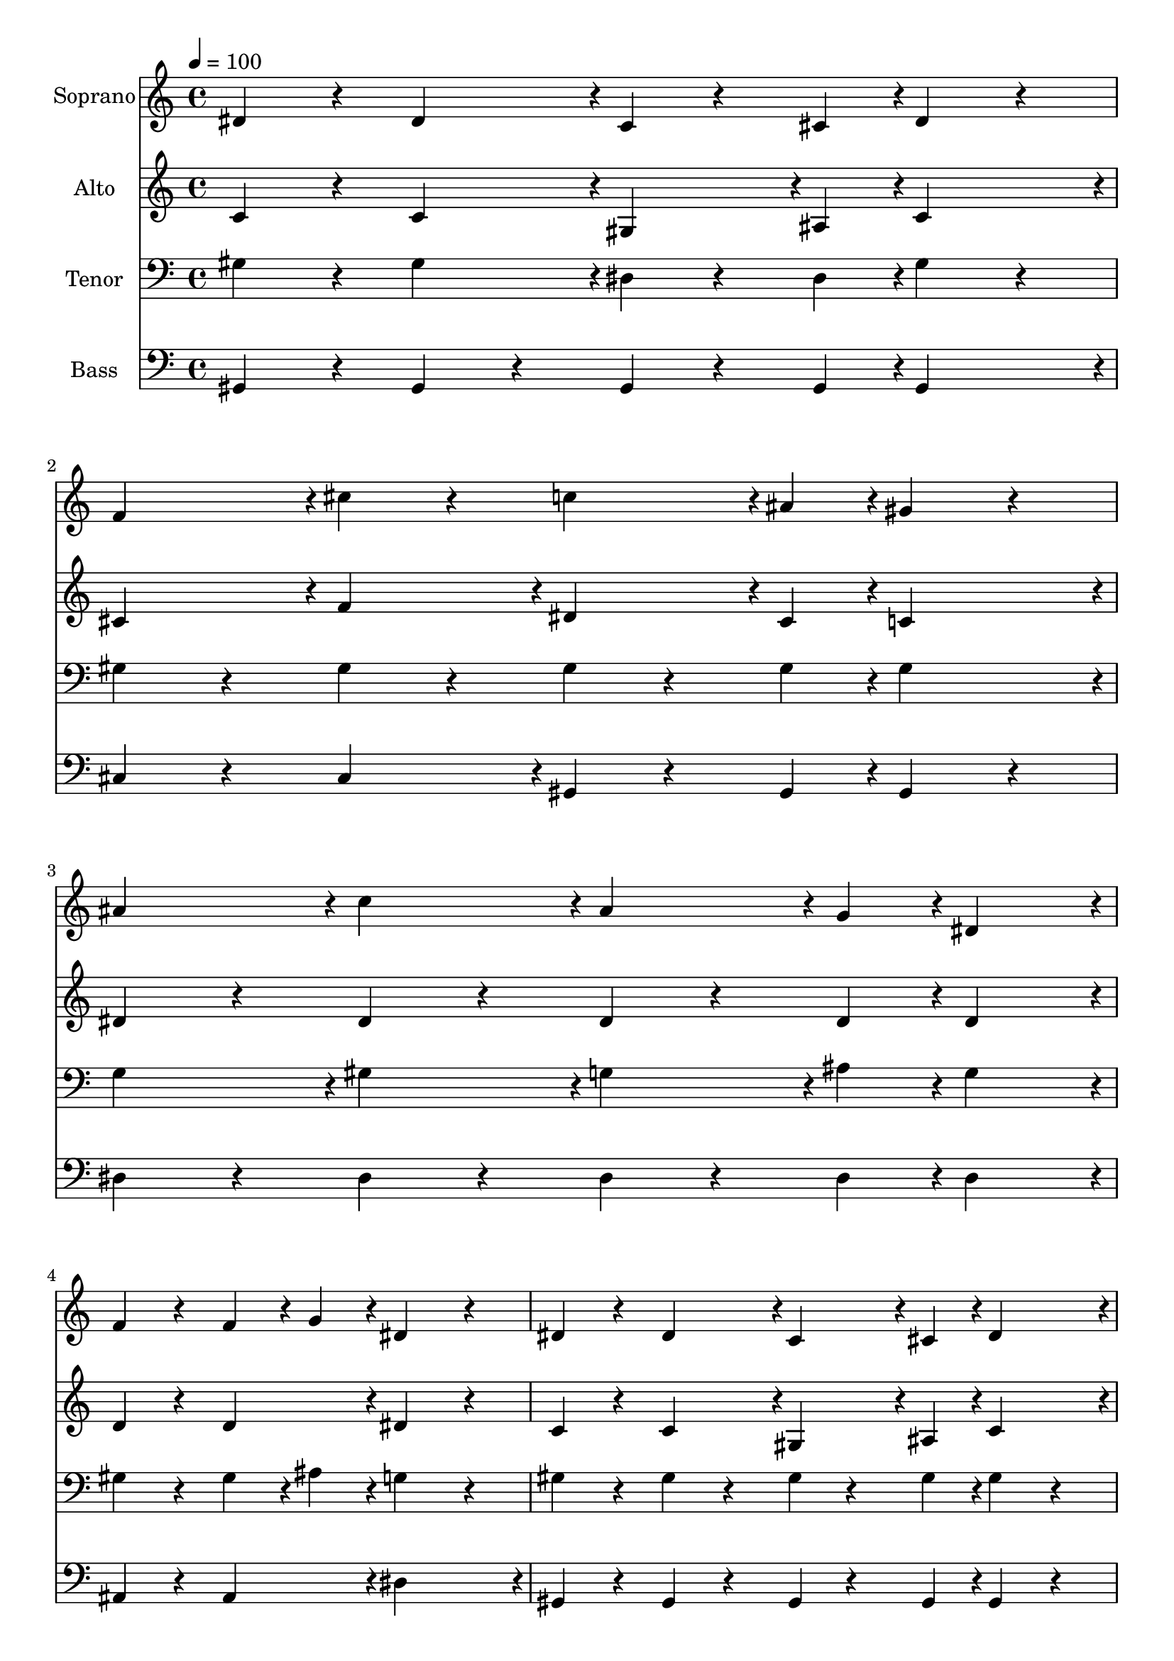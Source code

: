 % Lily was here -- automatically converted by c:/Program Files (x86)/LilyPond/usr/bin/midi2ly.py from output/midi/dh614fv.mid
\version "2.14.0"

\layout {
  \context {
    \Voice
    \remove "Note_heads_engraver"
    \consists "Completion_heads_engraver"
    \remove "Rest_engraver"
    \consists "Completion_rest_engraver"
  }
}

trackAchannelA = {


  \key c \major
    
  \time 4/4 
  

  \key c \major
  
  \tempo 4 = 100 
  
  % [MARKER] Conduct
  
}

trackA = <<
  \context Voice = voiceA \trackAchannelA
>>


trackBchannelA = {
  
  \set Staff.instrumentName = "Soprano"
  
}

trackBchannelB = \relative c {
  dis'4*71/96 r4*25/96 dis4*95/96 r4*1/96 c4*47/96 r4*25/96 cis4*23/96 
  r4*1/96 dis4*71/96 r4*25/96 
  | % 2
  f4*95/96 r4*1/96 cis'4*71/96 r4*25/96 c4*71/96 r4*1/96 ais4*23/96 
  r4*1/96 gis4*71/96 r4*25/96 
  | % 3
  ais4*95/96 r4*1/96 c4*95/96 r4*1/96 ais4*71/96 r4*1/96 g4*23/96 
  r4*1/96 dis4*95/96 r4*1/96 
  | % 4
  f4*71/96 r4*25/96 f4*47/96 r4*1/96 g4*47/96 r4*1/96 dis4*167/96 
  r4*25/96 
  | % 5
  dis4*71/96 r4*25/96 dis4*95/96 r4*1/96 c4*71/96 r4*1/96 cis4*23/96 
  r4*1/96 dis4*95/96 r4*1/96 
  | % 6
  f4*95/96 r4*1/96 cis'4*95/96 r4*1/96 c4*47/96 r4*25/96 ais4*23/96 
  r4*1/96 gis4*71/96 r4*25/96 
  | % 7
  c4*95/96 r4*1/96 dis4*95/96 r4*1/96 gis,4*71/96 r4*1/96 g4*23/96 
  r4*1/96 gis4*47/96 r4*1/96 ais4*23/96 r4*25/96 
  | % 8
  c4*95/96 r4*1/96 ais4*95/96 r4*1/96 gis4*167/96 r4*25/96 
  | % 9
  c4*95/96 r4*1/96 gis4*95/96 r4*1/96 c4*95/96 r4*1/96 gis4*95/96 
  r4*1/96 
  | % 10
  ais4*71/96 r4*1/96 a4*23/96 r4*1/96 ais4*71/96 r4*1/96 cis4*23/96 
  r4*1/96 c4*95/96 r4*1/96 gis4*95/96 r4*1/96 
  | % 11
  c4*95/96 r4*1/96 g4*95/96 r4*1/96 gis4*95/96 r4*1/96 f4*95/96 
  r4*1/96 
  | % 12
  ais4*71/96 r4*1/96 gis4*23/96 r4*1/96 g4*71/96 r4*1/96 f4*23/96 
  r4*1/96 dis4*191/96 r4*1/96 
  | % 13
  c'4*95/96 r4*1/96 gis4*95/96 r4*1/96 c4*95/96 r4*1/96 gis4*95/96 
  r4*1/96 
  | % 14
  ais4*71/96 r4*1/96 a4*23/96 r4*1/96 ais4*71/96 r4*1/96 cis4*23/96 
  r4*1/96 c4*95/96 r4*1/96 gis4*95/96 r4*1/96 
  | % 15
  c4*95/96 r4*1/96 dis4*95/96 r4*1/96 gis,4*71/96 r4*1/96 g4*23/96 
  r4*1/96 gis8 ais4*23/96 r4*25/96 
  | % 16
  c4*95/96 r4*1/96 ais4*95/96 r4*1/96 gis4*119/96 
}

trackB = <<
  \context Voice = voiceA \trackBchannelA
  \context Voice = voiceB \trackBchannelB
>>


trackCchannelA = {
  
  \set Staff.instrumentName = "Alto"
  
}

trackCchannelB = \relative c {
  c'4*71/96 r4*25/96 c4*95/96 r4*1/96 gis4*71/96 r4*1/96 ais4*23/96 
  r4*1/96 c4*95/96 r4*1/96 
  | % 2
  cis4*95/96 r4*1/96 f4*95/96 r4*1/96 dis4*71/96 r4*1/96 cis4*23/96 
  r4*1/96 c4*95/96 r4*1/96 
  | % 3
  dis4*71/96 r4*25/96 dis4*71/96 r4*25/96 dis4*47/96 r4*25/96 dis4*23/96 
  r4*1/96 dis4*95/96 r4*1/96 
  | % 4
  d4*71/96 r4*25/96 d4*95/96 r4*1/96 dis4*167/96 r4*25/96 
  | % 5
  c4*71/96 r4*25/96 c4*95/96 r4*1/96 gis4*71/96 r4*1/96 ais4*23/96 
  r4*1/96 c4*95/96 r4*1/96 
  | % 6
  cis4*95/96 r4*1/96 f4*95/96 r4*1/96 dis4*71/96 r4*1/96 cis4*23/96 
  r4*1/96 c4*95/96 r4*1/96 
  | % 7
  dis4*71/96 r4*25/96 dis4*95/96 r4*1/96 c4*47/96 r4*25/96 c4*23/96 
  r4*1/96 c4*47/96 r4*1/96 cis4*47/96 r4*1/96 
  | % 8
  dis4*95/96 r4*1/96 cis4*95/96 r4*1/96 c4*143/96 r4*49/96 
  | % 9
  dis4*95/96 r4*1/96 c4*95/96 r4*1/96 dis4*95/96 r4*1/96 c4*95/96 
  r4*1/96 
  | % 10
  cis4*71/96 r4*1/96 c4*23/96 r4*1/96 cis4*71/96 r4*1/96 f4*23/96 
  r4*1/96 dis4*95/96 r4*1/96 c4*95/96 r4*1/96 
  | % 11
  e4*71/96 r4*25/96 e4*95/96 r4*1/96 f4*71/96 r4*25/96 f4*95/96 
  r4*1/96 
  | % 12
  d4*71/96 r4*1/96 f4*23/96 r4*1/96 dis4*71/96 r4*1/96 d4*23/96 
  r4*1/96 dis4*167/96 r4*25/96 
  | % 13
  dis4*95/96 r4*1/96 c4*95/96 r4*1/96 dis4*95/96 r4*1/96 c4*95/96 
  r4*1/96 
  | % 14
  cis4*71/96 r4*1/96 c4*23/96 r4*1/96 cis4*71/96 r4*1/96 f4*23/96 
  r4*1/96 dis4*95/96 r4*1/96 c4*95/96 r4*1/96 
  | % 15
  dis4*71/96 r4*25/96 dis4*95/96 r4*1/96 c4*71/96 r4*1/96 ais4*23/96 
  r4*1/96 c8 cis4*23/96 r4*25/96 
  | % 16
  dis4*95/96 r4*1/96 cis4*95/96 r4*1/96 c4*119/96 
}

trackC = <<
  \context Voice = voiceA \trackCchannelA
  \context Voice = voiceB \trackCchannelB
>>


trackDchannelA = {
  
  \set Staff.instrumentName = "Tenor"
  
}

trackDchannelB = \relative c {
  gis'4*71/96 r4*25/96 gis4*95/96 r4*1/96 dis4*47/96 r4*25/96 dis4*23/96 
  r4*1/96 gis4*71/96 r4*25/96 
  | % 2
  gis4*71/96 r4*25/96 gis4*71/96 r4*25/96 gis4*47/96 r4*25/96 gis4*23/96 
  r4*1/96 gis4*95/96 r4*1/96 
  | % 3
  g4*95/96 r4*1/96 gis4*95/96 r4*1/96 g4*71/96 r4*1/96 ais4*23/96 
  r4*1/96 g4*95/96 r4*1/96 
  | % 4
  gis4*71/96 r4*25/96 gis4*47/96 r4*1/96 ais4*47/96 r4*1/96 g4*167/96 
  r4*25/96 
  | % 5
  gis4*71/96 r4*25/96 gis4*71/96 r4*25/96 gis4*47/96 r4*25/96 gis4*23/96 
  r4*1/96 gis4*71/96 r4*25/96 
  | % 6
  gis4*71/96 r4*25/96 gis4*71/96 r4*25/96 gis4*47/96 r4*25/96 gis4*23/96 
  r4*1/96 gis4*71/96 r4*25/96 
  | % 7
  gis4*71/96 r4*25/96 gis4*71/96 r4*25/96 gis4*47/96 r4*25/96 gis4*23/96 
  r4*1/96 gis4*47/96 r4*1/96 gis4*23/96 r4*25/96 
  | % 8
  gis4*95/96 r4*1/96 g4*95/96 r4*1/96 gis4*167/96 r4*25/96 
  | % 9
  gis4*71/96 r4*25/96 gis4*71/96 r4*25/96 gis4*71/96 r4*25/96 gis4*71/96 
  r4*25/96 
  | % 10
  g4*47/96 r4*25/96 g4*23/96 r4*1/96 g4*47/96 r4*25/96 g4*23/96 
  r4*1/96 gis4*71/96 r4*25/96 gis4*95/96 r4*1/96 
  | % 11
  g4*71/96 r4*25/96 c4*71/96 r4*25/96 c4*95/96 r4*1/96 gis4*95/96 
  r4*1/96 
  | % 12
  f4*47/96 r4*25/96 ais4*23/96 r4*1/96 ais4*47/96 r4*25/96 gis4*23/96 
  r4*1/96 g4*167/96 r4*25/96 
  | % 13
  gis4*71/96 r4*25/96 gis4*71/96 r4*25/96 gis4*71/96 r4*25/96 gis4*95/96 
  r4*1/96 
  | % 14
  g4*47/96 r4*25/96 g4*23/96 r4*1/96 g4*47/96 r4*25/96 g4*23/96 
  r4*1/96 gis4*95/96 r4*1/96 dis4*71/96 r4*25/96 
  | % 15
  gis4*71/96 r4*25/96 gis4*71/96 r4*25/96 gis4*71/96 r4*1/96 ais4*23/96 
  r4*1/96 gis4*23/96 r4*25/96 gis4*23/96 r4*25/96 
  | % 16
  gis4*95/96 r4*1/96 g4*95/96 r4*1/96 gis4*119/96 
}

trackD = <<

  \clef bass
  
  \context Voice = voiceA \trackDchannelA
  \context Voice = voiceB \trackDchannelB
>>


trackEchannelA = {
  
  \set Staff.instrumentName = "Bass"
  
}

trackEchannelB = \relative c {
  gis4*71/96 r4*25/96 gis4*71/96 r4*25/96 gis4*47/96 r4*25/96 gis4*23/96 
  r4*1/96 gis4*95/96 r4*1/96 
  | % 2
  cis4*71/96 r4*25/96 cis4*95/96 r4*1/96 gis4*47/96 r4*25/96 gis4*23/96 
  r4*1/96 gis4*71/96 r4*25/96 
  | % 3
  dis'4*71/96 r4*25/96 dis4*71/96 r4*25/96 dis4*47/96 r4*25/96 dis4*23/96 
  r4*1/96 dis4*95/96 r4*1/96 
  | % 4
  ais4*71/96 r4*25/96 ais4*95/96 r4*1/96 dis4*191/96 r4*1/96 
  | % 5
  gis,4*71/96 r4*25/96 gis4*71/96 r4*25/96 gis4*47/96 r4*25/96 gis4*23/96 
  r4*1/96 gis4*71/96 r4*25/96 
  | % 6
  cis4*71/96 r4*25/96 cis4*95/96 r4*1/96 gis4*47/96 r4*25/96 gis4*23/96 
  r4*1/96 gis4*71/96 r4*25/96 
  | % 7
  gis4*71/96 r4*25/96 c4*95/96 r4*1/96 f4*47/96 r4*25/96 f4*23/96 
  r4*1/96 f4*23/96 r4*25/96 f4*47/96 r4*1/96 
  | % 8
  dis4*71/96 r4*25/96 dis4*95/96 r4*1/96 gis,4*191/96 r4*1/96 
  | % 9
  gis'4*71/96 r4*25/96 gis4*71/96 r4*25/96 gis4*71/96 r4*25/96 gis4*95/96 
  r4*1/96 
  | % 10
  dis4*47/96 r4*25/96 dis4*23/96 r4*1/96 dis4*47/96 r4*25/96 dis4*23/96 
  r4*1/96 gis4*71/96 r4*25/96 gis4*71/96 r4*25/96 
  | % 11
  c,4*71/96 r4*25/96 c4*95/96 r4*1/96 f4*71/96 r4*25/96 f4*95/96 
  r4*1/96 
  | % 12
  ais,4*47/96 r4*25/96 ais4*23/96 r4*1/96 ais4*47/96 r4*25/96 ais4*23/96 
  r4*1/96 dis4*191/96 r4*1/96 
  | % 13
  gis4*71/96 r4*25/96 gis4*71/96 r4*25/96 gis4*71/96 r4*25/96 gis4*95/96 
  r4*1/96 
  | % 14
  dis4*47/96 r4*25/96 dis4*23/96 r4*1/96 dis4*47/96 r4*25/96 dis4*23/96 
  r4*1/96 gis4*95/96 r4*1/96 gis,4*71/96 r4*25/96 
  | % 15
  gis4*71/96 r4*25/96 c4*95/96 r4*1/96 f4*47/96 r4*25/96 f4*23/96 
  r4*1/96 f4*23/96 r4*25/96 f4*47/96 r4*1/96 
  | % 16
  dis4*71/96 r4*25/96 dis4*95/96 r4*1/96 gis,4*119/96 
}

trackE = <<

  \clef bass
  
  \context Voice = voiceA \trackEchannelA
  \context Voice = voiceB \trackEchannelB
>>


trackF = <<
>>


trackGchannelA = {
  
  \set Staff.instrumentName = "Digital Hymn #614"
  
}

trackG = <<
  \context Voice = voiceA \trackGchannelA
>>


trackHchannelA = {
  
  \set Staff.instrumentName = "Sound the Battle Cry"
  
}

trackH = <<
  \context Voice = voiceA \trackHchannelA
>>


\score {
  <<
    \context Staff=trackB \trackA
    \context Staff=trackB \trackB
    \context Staff=trackC \trackA
    \context Staff=trackC \trackC
    \context Staff=trackD \trackA
    \context Staff=trackD \trackD
    \context Staff=trackE \trackA
    \context Staff=trackE \trackE
  >>
  \layout {}
  \midi {}
}

